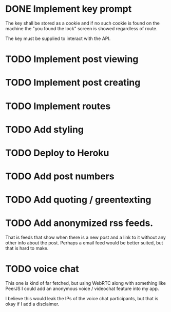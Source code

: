 * DONE Implement key prompt
The key shall be stored as a cookie and if no such cookie is found on the machine the "you found the lock" screen is showed regardless of route.

The key must be supplied to interact with the API.
* TODO Implement post viewing
* TODO Implement post creating
* TODO Implement routes
* TODO Add styling
* TODO Deploy to Heroku
* TODO Add post numbers
* TODO Add quoting / greentexting
* TODO Add anonymized rss feeds.
That is feeds that show when there is a new post and a link to it without any other info about the post. Perhaps a email feed would be better suited, but that is hard to make.
* TODO voice chat
This one is kind of far fetched, but using WebRTC along with something like PeerJS I could add an anonymous voice / videochat feature into my app.

I believe this would leak the IPs of the voice chat participants, but that is okay if I add a disclaimer.

